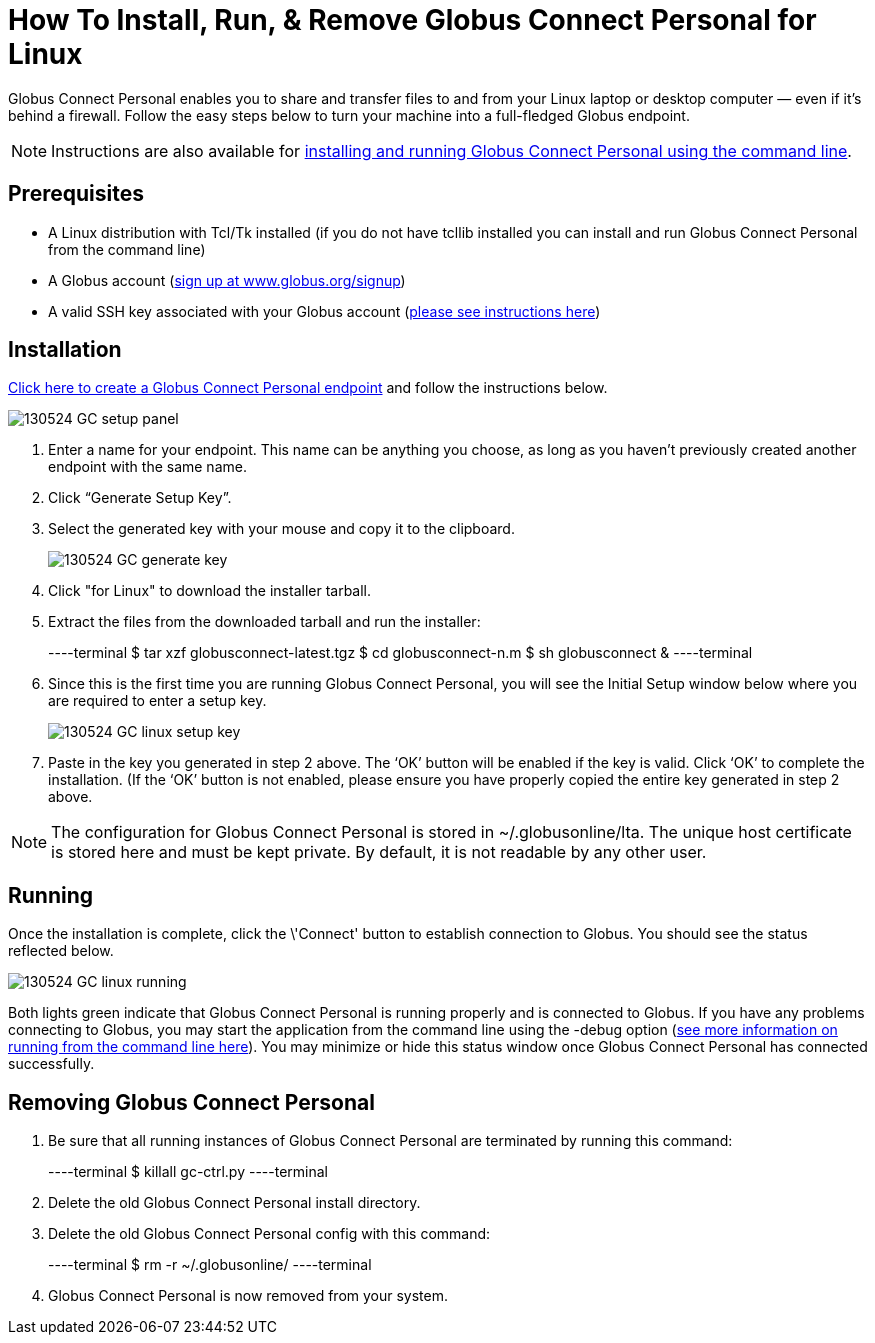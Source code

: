 = How To Install, Run, & Remove Globus Connect Personal for Linux

Globus Connect Personal enables you to share and transfer files to and from your Linux laptop or desktop computer — even if it’s behind a firewall. Follow the easy steps below to turn your machine into a full-fledged Globus endpoint.

NOTE: Instructions are also available for link:../globus-connect-personal-cli[installing and running Globus Connect Personal using the command line].

== Prerequisites
- A Linux distribution with Tcl/Tk installed (if you do not have tcllib installed you can install and run Globus Connect Personal from the command line)
- A Globus account (link:https://www.globus.org/signup[sign up at www.globus.org/signup])
- A valid SSH key associated with your Globus account (link:../../faq/faq-SSHkey[please see instructions here])

== Installation
link:https://www.globusonline.org/xfer/ManageEndpoints?globus_connect=true[Click here to create a Globus Connect Personal endpoint] and follow the instructions below.

[role="img-responsive center-block"]
image::images/130524_GC_setup_panel.png[]

. Enter a name for your endpoint. This name can be anything you choose, as long as you haven’t previously created another endpoint with the same name.
. Click “Generate Setup Key”.
. Select the generated key with your mouse and copy it to the clipboard.
+
[role="img-responsive center-block"]
image::images/130524_GC_generate_key.png[]
. Click "for Linux" to download the installer tarball.
. Extract the files from the downloaded tarball and run the installer:
+
----terminal
$ tar xzf globusconnect-latest.tgz
$ cd globusconnect-n.m
$ sh globusconnect &
----terminal
. Since this is the first time you are running Globus Connect Personal, you will see the Initial Setup window below where you are required to enter a setup key.
+
[role="img-responsive center-block"]
image::images/130524_GC_linux_setup_key.png[]
. Paste in the key you generated in step 2 above. The ‘OK’ button will be enabled if the key is valid. Click ‘OK’ to complete the installation. (If the ‘OK’ button is not enabled, please ensure you have properly copied the entire key generated in step 2 above.

NOTE: The configuration for Globus Connect Personal is stored in +~/.globusonline/lta+. The unique host certificate is stored here and must be kept private. By default, it is not readable by any other user.

== Running
Once the installation is complete, click the \'Connect' button to establish connection to Globus. You should see the status reflected below.

[role="img-responsive center-block"]
image::images/130524_GC_linux_running.png[]

Both lights green indicate that Globus Connect Personal is running properly and is connected to Globus. If you have any problems connecting to Globus, you may start the application from the command line using the +-debug+ option (link:../../cli[see more information on running from the command line here]). You may minimize or hide this status window once Globus Connect Personal has connected successfully.

== Removing Globus Connect Personal
. Be sure that all running instances of Globus Connect Personal are terminated by running this command:
+
----terminal
$ [input]#killall gc-ctrl.py#
----terminal
+
. Delete the old Globus Connect Personal install directory.
. Delete the old Globus Connect Personal config with this command:
+
----terminal
$ [input]#rm -r ~/.globusonline/#
----terminal
+
. Globus Connect Personal is now removed from your system.
